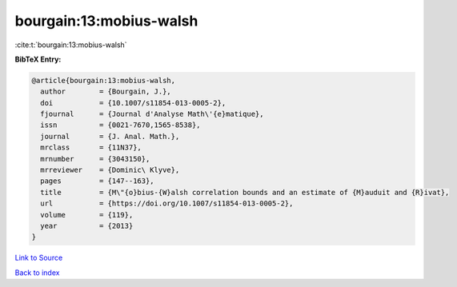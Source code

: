 bourgain:13:mobius-walsh
========================

:cite:t:`bourgain:13:mobius-walsh`

**BibTeX Entry:**

.. code-block:: bibtex

   @article{bourgain:13:mobius-walsh,
     author        = {Bourgain, J.},
     doi           = {10.1007/s11854-013-0005-2},
     fjournal      = {Journal d'Analyse Math\'{e}matique},
     issn          = {0021-7670,1565-8538},
     journal       = {J. Anal. Math.},
     mrclass       = {11N37},
     mrnumber      = {3043150},
     mrreviewer    = {Dominic\ Klyve},
     pages         = {147--163},
     title         = {M\"{o}bius-{W}alsh correlation bounds and an estimate of {M}auduit and {R}ivat},
     url           = {https://doi.org/10.1007/s11854-013-0005-2},
     volume        = {119},
     year          = {2013}
   }

`Link to Source <https://doi.org/10.1007/s11854-013-0005-2},>`_


`Back to index <../By-Cite-Keys.html>`_
